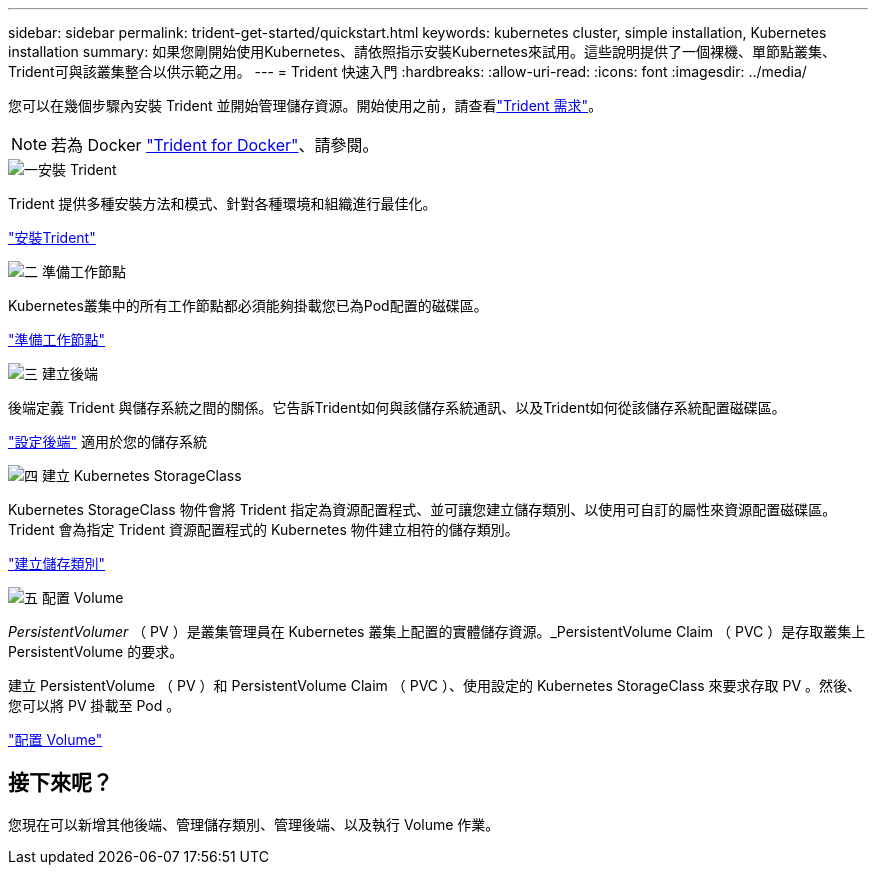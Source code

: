 ---
sidebar: sidebar 
permalink: trident-get-started/quickstart.html 
keywords: kubernetes cluster, simple installation, Kubernetes installation 
summary: 如果您剛開始使用Kubernetes、請依照指示安裝Kubernetes來試用。這些說明提供了一個裸機、單節點叢集、Trident可與該叢集整合以供示範之用。 
---
= Trident 快速入門
:hardbreaks:
:allow-uri-read: 
:icons: font
:imagesdir: ../media/


[role="lead"]
您可以在幾個步驟內安裝 Trident 並開始管理儲存資源。開始使用之前，請查看link:requirements.html["Trident 需求"]。


NOTE: 若為 Docker link:../trident-docker/deploy-docker.html["Trident for Docker"]、請參閱。

.image:https://raw.githubusercontent.com/NetAppDocs/common/main/media/number-1.png["一"]安裝 Trident
[role="quick-margin-para"]
Trident 提供多種安裝方法和模式、針對各種環境和組織進行最佳化。

[role="quick-margin-para"]
link:../trident-get-started/kubernetes-deploy.html["安裝Trident"]

.image:https://raw.githubusercontent.com/NetAppDocs/common/main/media/number-2.png["二"] 準備工作節點
[role="quick-margin-para"]
Kubernetes叢集中的所有工作節點都必須能夠掛載您已為Pod配置的磁碟區。

[role="quick-margin-para"]
link:../trident-use/worker-node-prep.html["準備工作節點"]

.image:https://raw.githubusercontent.com/NetAppDocs/common/main/media/number-3.png["三"] 建立後端
[role="quick-margin-para"]
後端定義 Trident 與儲存系統之間的關係。它告訴Trident如何與該儲存系統通訊、以及Trident如何從該儲存系統配置磁碟區。

[role="quick-margin-para"]
link:../trident-use/backends.html["設定後端"] 適用於您的儲存系統

.image:https://raw.githubusercontent.com/NetAppDocs/common/main/media/number-4.png["四"] 建立 Kubernetes StorageClass
[role="quick-margin-para"]
Kubernetes StorageClass 物件會將 Trident 指定為資源配置程式、並可讓您建立儲存類別、以使用可自訂的屬性來資源配置磁碟區。Trident 會為指定 Trident 資源配置程式的 Kubernetes 物件建立相符的儲存類別。

[role="quick-margin-para"]
link:../trident-use/create-stor-class.html["建立儲存類別"]

.image:https://raw.githubusercontent.com/NetAppDocs/common/main/media/number-5.png["五"] 配置 Volume
[role="quick-margin-para"]
_PersistentVolumer_ （ PV ）是叢集管理員在 Kubernetes 叢集上配置的實體儲存資源。_PersistentVolume Claim （ PVC ）是存取叢集上 PersistentVolume 的要求。

[role="quick-margin-para"]
建立 PersistentVolume （ PV ）和 PersistentVolume Claim （ PVC ）、使用設定的 Kubernetes StorageClass 來要求存取 PV 。然後、您可以將 PV 掛載至 Pod 。

[role="quick-margin-para"]
link:../trident-use/vol-provision.html["配置 Volume"]



== 接下來呢？

您現在可以新增其他後端、管理儲存類別、管理後端、以及執行 Volume 作業。
